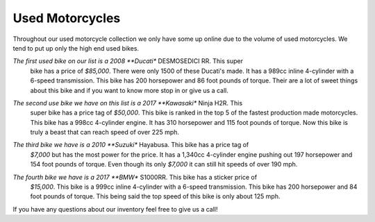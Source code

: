 Used Motorcycles
================

Throughout our used motorcycle collection we only have some up online due to
the volume of used motorcycles. We tend to put up only the high end used bikes.

.. image:: ducati.jpg
    :width: 400px
    :align: center
    :height: 400px
    :alt: alternate text

*The first used bike on our list is a 2008 **Ducati** DESMOSEDICI RR. This super 
 bike has a price of *$85,000*. There were only 1500 of these Ducati's made. 
 It has a 989cc inline 4-cylinder with a 6-speed transmission. This bike has 
 200 horsepower and 86 foot pounds of torque. Their are a lot of sweet things 
 about this bike and if you want to know more stop in or give us a call.

.. image:: h2r.jpg
    :width: 400px
    :align: center
    :height: 400px
    :alt: alternate text
    
*The second use bike we have on this list is a 2017 **Kawasaki** Ninja H2R. This 
 super bike has a price tag of *$50,000*. This bike is ranked in the top 5 of 
 the fastest production made motorcycles. This bike has a 998cc 4-cylinder engine.
 It has 310 horsepower and 115 foot pounds of torque. Now this bike is truly a 
 beast that can reach speed of over 225 mph.
 
.. image:: sh.jpg
    :width: 400px
    :align: center
    :height: 400px
    :alt: alternate text

*The third bike we have is a 2010 **Suzuki** Hayabusa. This bike has a price tag of 
 *$7,000* but has the most power for the price. It has a 1,340cc 4-cylinder engine 
 pushing out 197 horsepower and 154 foot pounds of torque. Even though its only 
 *$7,000* it can still hit speeds of over 190 mph.

 .. image:: s1000rr.jpg
    :width: 400px
    :align: center
    :height: 400px
    :alt: alternate text

*The fourth bike we have is a 2017 **BMW** S1000RR. This bike has a sticker price of 
 *$15,000*. This bike is a 999cc inline 4-cylinder with a 6-speed transmission. This
 bike has 200 horsepower and 84 foot pounds of torque. This being said the top speed
 of this bike is only about 125 mph.

If you have any questions about our inventory feel free to give us a call!
